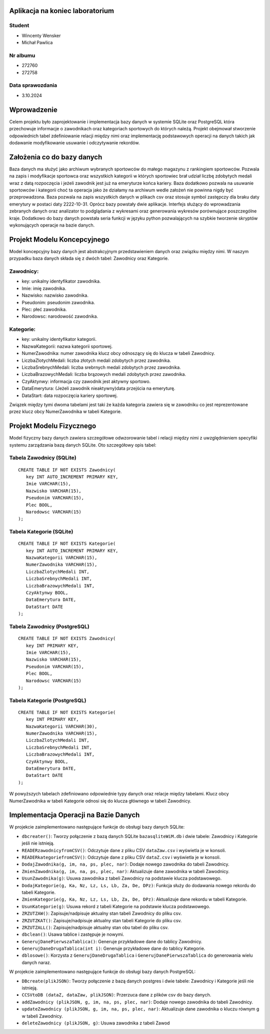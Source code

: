 Aplikacja na koniec laboratorium
---------------------------------

Student
~~~~~~~~~~~~~~~~
- Wincenty Wensker
- Michał Pawlica

Nr albumu
~~~~~~~~~~~~~~~~
- 272760
- 272758

Data sprawozdania
~~~~~~~~~~~~~~~~
- 3.10.2024

Wprowadzenie
-------------------

Celem projektu było zaprojektowanie i implementacja bazy danych w systemie SQLite oraz PostgreSQL która przechowuje informacje o zawodnikach oraz kategoriach sportowych do których należą. Projekt obejmował stworzenie odpowiednich tabel zdefiniowanie relacji między nimi oraz implementację podstawowych operacji na danych takich jak dodawanie modyfikowanie usuwanie i odczytywanie rekordów.

Założenia co do bazy danych
---------------------------------

Baza danych ma służyć jako archiwum wybranych sportowców do małego magazynu z rankingiem sportowców. Pozwala na zapis i modyfikacje sportowca oraz wszystkich kategorii w których sportowiec brał udział liczbę zdobytych medali wraz z datą rozpoczęcia i jeżeli zawodnik jest już na emeryturze końca kariery. Baza dodatkowo pozwala na usuwanie sportowców i kategorii choć ta operacja jako że działamy na archiwum wedle założeń nie powinna nigdy być przeprowadzona. Baza pozwala na zapis wszystkich danych w plikach csv oraz stosuje symbol zastępczy dla braku daty emerytury w postaci daty 2222-10-31. Oprócz bazy powstały dwie aplikacje. Interfejs służący do wprowadzania zebranych danych oraz analizator to podglądania z wykresami oraz generowania wykresów porównujące poszczególne kraje. Dodatkowo do bazy danych powstała seria funkcji w języku python pozwalających na szybkie tworzenie skryptów wykonujących operacje na bazie danych.

Projekt Modelu Koncepcyjnego
---------------------------------

Model koncepcyjny bazy danych jest abstrakcyjnym przedstawieniem danych oraz związku między nimi. W naszym przypadku baza danych składa się z dwóch tabel: Zawodnicy oraz Kategorie.

Zawodnicy:
~~~~~~~~~~~~~~~~
- key: unikalny identyfikator zawodnika.
- Imie: imię zawodnika.
- Nazwisko: nazwisko zawodnika.
- Pseudonim: pseudonim zawodnika.
- Plec: płeć zawodnika.
- Narodowsc: narodowość zawodnika.

Kategorie:
~~~~~~~~~~~~~~~~
- key: unikalny identyfikator kategorii.
- NazwaKategorii: nazwa kategorii sportowej.
- NumerZawodnika: numer zawodnika klucz obcy odnoszący się do klucza w tabeli Zawodnicy.
- LiczbaZlotychMedali: liczba złotych medali zdobytych przez zawodnika.
- LiczbaSrebnychMedali: liczba srebrnych medali zdobytych przez zawodnika.
- LiczbaBrazowychMedali: liczba brązowych medali zdobytych przez zawodnika.
- CzyAktynwy: informacja czy zawodnik jest aktywny sportowo.
- DataEmerytura: (Jeżeli zawodnik nieaktywny)data przejścia na emeryturę.
- DataStart: data rozpoczęcia kariery sportowej.

Związek między tymi dwoma tabelami jest taki że każda kategoria zawiera się w zawodniku co jest reprezentowane przez klucz obcy NumerZawodnika w tabeli Kategorie.

Projekt Modelu Fizycznego
---------------------------------

Model fizyczny bazy danych zawiera szczegółowe odwzorowanie tabel i relacji między nimi z uwzględnieniem specyfiki systemu zarządzania bazą danych SQLite. Oto szczegółowy opis tabel:

Tabela Zawodnicy (SQLite)
~~~~~~~~~~~~~~~~~~~~~~~~~~~~~~~~
::

   CREATE TABLE IF NOT EXISTS Zawodnicy(
      key INT AUTO_INCREMENT PRIMARY KEY,
      Imie VARCHAR(15),
      Nazwisko VARCHAR(15),
      Pseudonim VARCHAR(15),
      Plec BOOL,
      Narodowsc VARCHAR(15)
   );

Tabela Kategorie (SQLite)
~~~~~~~~~~~~~~~~~~~~~~~~~~~~~~~~
::

   CREATE TABLE IF NOT EXISTS Kategorie(
      key INT AUTO_INCREMENT PRIMARY KEY,
      NazwaKategorii VARCHAR(15),
      NumerZawodnika VARCHAR(15),
      LiczbaZlotychMedali INT,
      LiczbaSrebnychMedali INT,
      LiczbaBrazowychMedali INT,
      CzyAktynwy BOOL,
      DataEmerytura DATE,
      DataStart DATE
   );

Tabela Zawodnicy (PostgreSQL)
~~~~~~~~~~~~~~~~~~~~~~~~~~~~~~~~
::

   CREATE TABLE IF NOT EXISTS Zawodnicy(
      key INT PRIMARY KEY,
      Imie VARCHAR(15),
      Nazwisko VARCHAR(15),
      Pseudonim VARCHAR(15),
      Plec BOOL,
      Narodowsc VARCHAR(15)
   );

Tabela Kategorie (PostgreSQL)
~~~~~~~~~~~~~~~~~~~~~~~~~~~~~~~~
::

   CREATE TABLE IF NOT EXISTS Kategorie(
      key INT PRIMARY KEY,
      NazwaKategorii VARCHAR(30),
      NumerZawodnika VARCHAR(15),
      LiczbaZlotychMedali INT,
      LiczbaSrebnychMedali INT,
      LiczbaBrazowychMedali INT,
      CzyAktynwy BOOL,
      DataEmerytura DATE,
      DataStart DATE
   );

W powyższych tabelach zdefiniowano odpowiednie typy danych oraz relacje między tabelami. Klucz obcy NumerZawodnika w tabeli Kategorie odnosi się do klucza głównego w tabeli Zawodnicy.

Implementacja Operacji na Bazie Danych
-----------------------------------------

W projekcie zaimplementowano następujące funkcje do obsługi bazy danych SQLite:

- ``dbcreater()``: Tworzy połączenie z bazą danych SQLite ``bazasqliteWiM.db`` i dwie tabele: Zawodnicy i Kategorie jeśli nie istnieją.
- ``READERzawodnicyfromCSV()``: Odczytuje dane z pliku CSV ``dataZaw.csv`` i wyświetla je w konsoli.
- ``READERkategoriefromCSV()``: Odczytuje dane z pliku CSV ``dataZ.csv`` i wyświetla je w konsoli.
- ``DodajZawodnika(g, im, na, ps, plec, nar)``: Dodaje nowego zawodnika do tabeli Zawodnicy.
- ``ZmienZawodnika(g, im, na, ps, plec, nar)``: Aktualizuje dane zawodnika w tabeli Zawodnicy.
- ``UsunZawodnika(g)``: Usuwa zawodnika z tabeli Zawodnicy na podstawie klucza podstawowego.
- ``DodajKategorie(g, Ka, Nz, Lz, Ls, Lb, Za, De, DPz)``: Funkcja służy do dodawania nowego rekordu do tabeli Kategorie.
- ``ZmienKategorie(g, Ka, Nz, Lz, Ls, Lb, Za, De, DPz)``: Aktualizuje dane rekordu w tabeli Kategorie.
- ``UsunKategorie(g)``: Usuwa rekord z tabeli Kategorie na podstawie klucza podstawowego.
- ``ZRZUTZAW()``: Zapisuje/nadpisuje aktualny stan tabeli Zawodnicy do pliku csv.
- ``ZRZUTZKAT()``: Zapisuje/nadpisuje aktualny stan tabeli Kategorie do pliku csv.
- ``ZRZUTZALL()``: Zapisuje/nadpisuje aktualny stan obu tabel do pliku csv.
- ``dbclean()``: Usawa tablice i zastępuje je nowymi.
- ``GenerujDanePierwszaTablica()``: Generuje przykładowe dane do tablicy Zawodnicy.
- ``GenerujDaneDrugaTablica(int i)``: Generuje przykładowe dane do tablicy Kategorie.
- ``dblosowe()``: Korzysta z ``GenerujDaneDrugaTablica`` i ``GenerujDanePierwszaTablica`` do generowania wielu danych naraz.

W projekcie zaimplementowano następujące funkcje do obsługi bazy danych PostgreSQL:

- ``DBcreate(plikJSON)``: Tworzy połączenie z bazą danych postgres i dwie tabele: Zawodnicy i Kategorie jeśli nie istnieją.
- ``CCSVtoDB (dataZ, dataZaw, plikJSON)``: Przerzuca dane z plików csv do bazy danych.
- ``addZawodnicy (plikJSON, g, im, na, ps, plec, nar)``: Dodaje nowego zawodnika do tabeli Zawodnicy.
- ``updateZawodnicy (plikJSON, g, im, na, ps, plec, nar)``: Aktualizuje dane zawodnika o kluczu równym g w tabeli Zawodnicy.
- ``deleteZawodnicy (plikJSON, g)``: Usuwa zawodnika z tabeli Zawod

